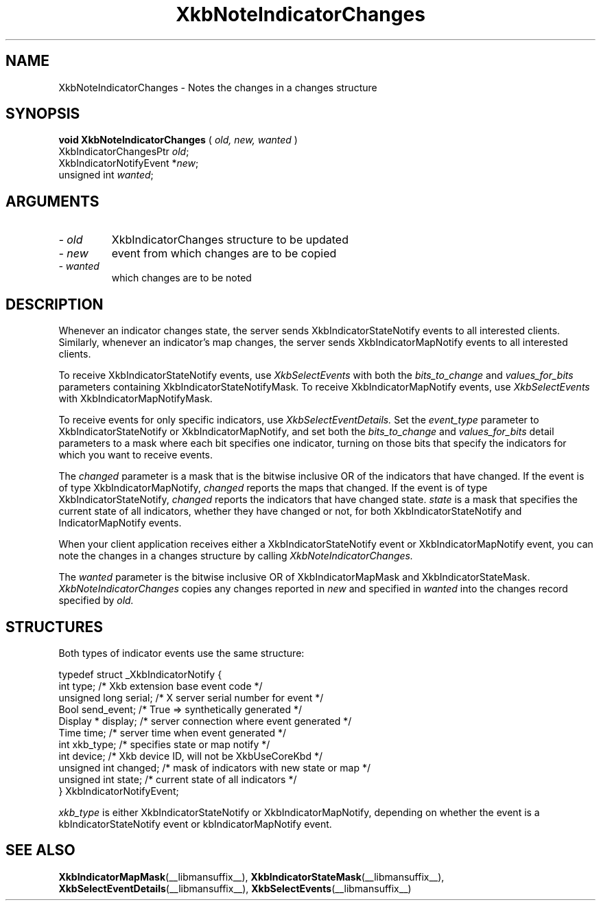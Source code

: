 .\" Copyright (c) 1999 - Sun Microsystems, Inc.
.\" All rights reserved.
.\" 
.\" Permission is hereby granted, free of charge, to any person obtaining a
.\" copy of this software and associated documentation files (the
.\" "Software"), to deal in the Software without restriction, including
.\" without limitation the rights to use, copy, modify, merge, publish,
.\" distribute, and/or sell copies of the Software, and to permit persons
.\" to whom the Software is furnished to do so, provided that the above
.\" copyright notice(s) and this permission notice appear in all copies of
.\" the Software and that both the above copyright notice(s) and this
.\" permission notice appear in supporting documentation.
.\" 
.\" THE SOFTWARE IS PROVIDED "AS IS", WITHOUT WARRANTY OF ANY KIND, EXPRESS
.\" OR IMPLIED, INCLUDING BUT NOT LIMITED TO THE WARRANTIES OF
.\" MERCHANTABILITY, FITNESS FOR A PARTICULAR PURPOSE AND NONINFRINGEMENT
.\" OF THIRD PARTY RIGHTS. IN NO EVENT SHALL THE COPYRIGHT HOLDER OR
.\" HOLDERS INCLUDED IN THIS NOTICE BE LIABLE FOR ANY CLAIM, OR ANY SPECIAL
.\" INDIRECT OR CONSEQUENTIAL DAMAGES, OR ANY DAMAGES WHATSOEVER RESULTING
.\" FROM LOSS OF USE, DATA OR PROFITS, WHETHER IN AN ACTION OF CONTRACT,
.\" NEGLIGENCE OR OTHER TORTIOUS ACTION, ARISING OUT OF OR IN CONNECTION
.\" WITH THE USE OR PERFORMANCE OF THIS SOFTWARE.
.\" 
.\" Except as contained in this notice, the name of a copyright holder
.\" shall not be used in advertising or otherwise to promote the sale, use
.\" or other dealings in this Software without prior written authorization
.\" of the copyright holder.
.\"
.TH XkbNoteIndicatorChanges __libmansuffix__ __xorgversion__ "XKB FUNCTIONS"
.SH NAME
XkbNoteIndicatorChanges \- Notes the changes in a changes structure 
.SH SYNOPSIS
.B void XkbNoteIndicatorChanges
(
.I old,
.I new,
.I wanted
)
.br
      XkbIndicatorChangesPtr \fIold\fP\^;
.br
      XkbIndicatorNotifyEvent *\fInew\fP\^;
.br
      unsigned int \fIwanted\fP\^;
.if n .ti +5n
.if t .ti +.5i
.SH ARGUMENTS
.TP
.I \- old
XkbIndicatorChanges structure to be updated
.TP
.I \- new
event from which changes are to be copied
.TP
.I \- wanted
which changes are to be noted
.SH DESCRIPTION
.LP
Whenever an indicator changes state, the server sends XkbIndicatorStateNotify events to all 
interested clients. Similarly, whenever an indicator's map changes, the server sends 
XkbIndicatorMapNotify events to all interested clients.

To receive XkbIndicatorStateNotify events, use 
.I XkbSelectEvents 
with both the 
.I bits_to_change 
and 
.I values_for_bits 
parameters containing XkbIndicatorStateNotifyMask. To receive XkbIndicatorMapNotify events, 
use 
.I XkbSelectEvents 
with XkbIndicatorMapNotifyMask.

To receive events for only specific indicators, use 
.I XkbSelectEventDetails. 
Set the 
.I event_type 
parameter to XkbIndicatorStateNotify or XkbIndicatorMapNotify, and set both the
.I bits_to_change 
and 
.I values_for_bits 
detail parameters to a mask where each bit specifies one indicator, turning on those bits that 
specify the indicators for which you want to receive events.

The 
.I changed 
parameter is a mask that is the bitwise inclusive OR of the indicators that have changed. If 
the event is of type XkbIndicatorMapNotify, 
.I changed 
reports the maps that changed. If the event is of type XkbIndicatorStateNotify, 
.I changed 
reports the indicators that have changed state. 
.I state 
is a mask that specifies the current state of all indicators, whether they have changed or 
not, for both XkbIndicatorStateNotify and IndicatorMapNotify events.

When your client application receives either a XkbIndicatorStateNotify event or 
XkbIndicatorMapNotify event, you can note the changes in a changes structure by calling
.I XkbNoteIndicatorChanges.


The 
.I wanted 
parameter is the bitwise inclusive OR of XkbIndicatorMapMask and 
XkbIndicatorStateMask. 
.I XkbNoteIndicatorChanges 
copies any changes reported in 
.I new 
and specified in 
.I wanted 
into the changes record specified by 
.I old.
.SH STRUCTURES
Both types of indicator events use the same structure:
.nf

typedef struct _XkbIndicatorNotify {
  int            type;       /* Xkb extension base event code */
  unsigned long  serial;     /* X server serial number for event */
  Bool           send_event; /* True => synthetically generated */
  Display *      display;    /* server connection where event generated */
  Time           time;       /* server time when event generated */
  int            xkb_type;   /* specifies state or map notify */
  int            device;     /* Xkb device ID, will not be XkbUseCoreKbd */
  unsigned int   changed;    /* mask of indicators with new state or map */
  unsigned int   state;      /* current state of all indicators */
} XkbIndicatorNotifyEvent;
     
.fi     
.I xkb_type 
is either XkbIndicatorStateNotify or XkbIndicatorMapNotify, depending on whether the event is 
a kbIndicatorStateNotify event or kbIndicatorMapNotify event.
.SH "SEE ALSO"
.BR XkbIndicatorMapMask (__libmansuffix__),
.BR XkbIndicatorStateMask (__libmansuffix__),
.BR XkbSelectEventDetails (__libmansuffix__),
.BR XkbSelectEvents (__libmansuffix__)
